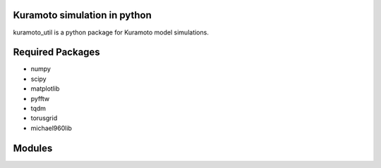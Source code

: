 Kuramoto simulation in python
==============================

kuramoto_util is a python package for Kuramoto model simulations.

Required Packages
======================
* numpy
* scipy
* matplotlib
* pyfftw
* tqdm
* torusgrid
* michael960lib

Modules
========

